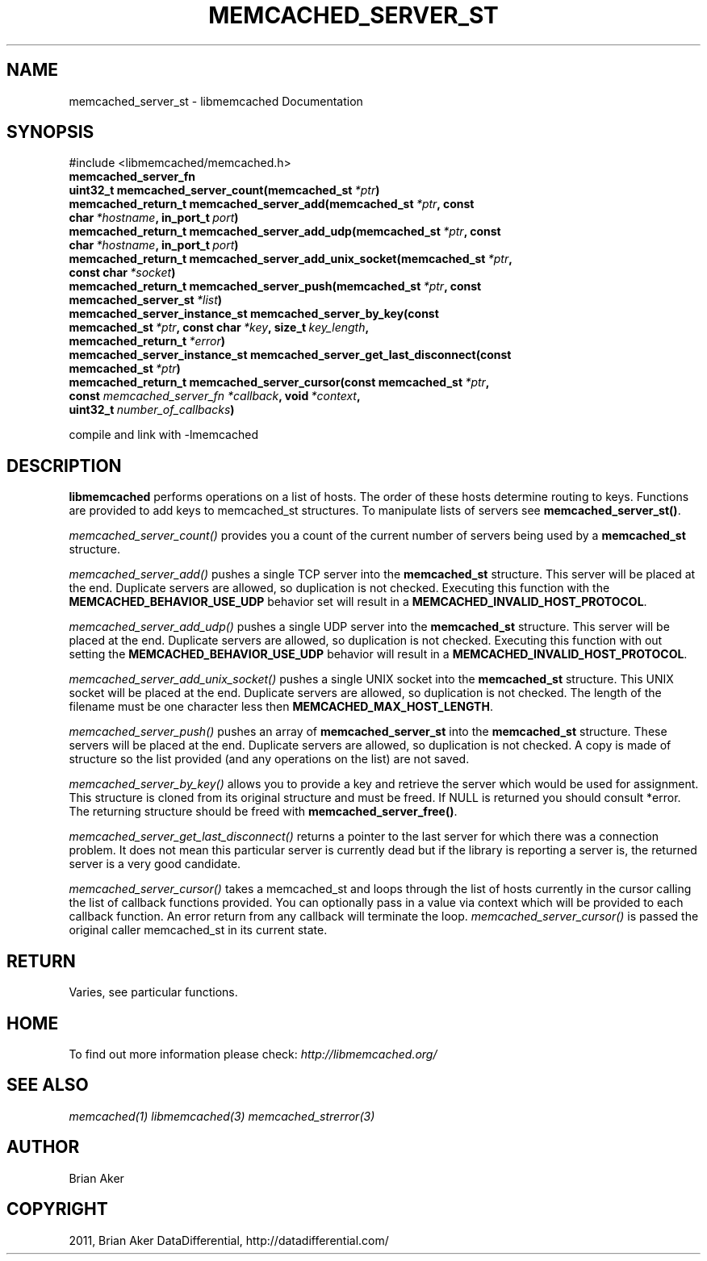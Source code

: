 .TH "MEMCACHED_SERVER_ST" "3" "June 17, 2011" "0.49" "libmemcached"
.SH NAME
memcached_server_st \- libmemcached Documentation
.
.nr rst2man-indent-level 0
.
.de1 rstReportMargin
\\$1 \\n[an-margin]
level \\n[rst2man-indent-level]
level margin: \\n[rst2man-indent\\n[rst2man-indent-level]]
-
\\n[rst2man-indent0]
\\n[rst2man-indent1]
\\n[rst2man-indent2]
..
.de1 INDENT
.\" .rstReportMargin pre:
. RS \\$1
. nr rst2man-indent\\n[rst2man-indent-level] \\n[an-margin]
. nr rst2man-indent-level +1
.\" .rstReportMargin post:
..
.de UNINDENT
. RE
.\" indent \\n[an-margin]
.\" old: \\n[rst2man-indent\\n[rst2man-indent-level]]
.nr rst2man-indent-level -1
.\" new: \\n[rst2man-indent\\n[rst2man-indent-level]]
.in \\n[rst2man-indent\\n[rst2man-indent-level]]u
..
.\" Man page generated from reStructeredText.
.
.SH SYNOPSIS
.sp
#include <libmemcached/memcached.h>
.INDENT 0.0
.TP
.B memcached_server_fn
.UNINDENT
.INDENT 0.0
.TP
.B uint32_t memcached_server_count(memcached_st\fI\ *ptr\fP)
.UNINDENT
.INDENT 0.0
.TP
.B memcached_return_t memcached_server_add(memcached_st\fI\ *ptr\fP, const char\fI\ *hostname\fP, in_port_t\fI\ port\fP)
.UNINDENT
.INDENT 0.0
.TP
.B memcached_return_t memcached_server_add_udp(memcached_st\fI\ *ptr\fP, const char\fI\ *hostname\fP, in_port_t\fI\ port\fP)
.UNINDENT
.INDENT 0.0
.TP
.B memcached_return_t memcached_server_add_unix_socket(memcached_st\fI\ *ptr\fP, const char\fI\ *socket\fP)
.UNINDENT
.INDENT 0.0
.TP
.B memcached_return_t memcached_server_push(memcached_st\fI\ *ptr\fP, const memcached_server_st\fI\ *list\fP)
.UNINDENT
.INDENT 0.0
.TP
.B memcached_server_instance_st memcached_server_by_key(const memcached_st\fI\ *ptr\fP, const char\fI\ *key\fP, size_t\fI\ key_length\fP, memcached_return_t\fI\ *error\fP)
.UNINDENT
.INDENT 0.0
.TP
.B memcached_server_instance_st memcached_server_get_last_disconnect(const memcached_st\fI\ *ptr\fP)
.UNINDENT
.INDENT 0.0
.TP
.B memcached_return_t memcached_server_cursor(const memcached_st\fI\ *ptr\fP, const \fI\%memcached_server_fn\fP\fI\ *callback\fP, void\fI\ *context\fP, uint32_t\fI\ number_of_callbacks\fP)
.UNINDENT
.sp
compile and link with \-lmemcached
.SH DESCRIPTION
.sp
\fBlibmemcached\fP performs operations on a list of hosts. The order of
these hosts determine routing to keys. Functions are provided to add keys to
memcached_st structures. To manipulate lists of servers see
\fBmemcached_server_st()\fP.
.sp
\fI\%memcached_server_count()\fP provides you a count of the current
number of servers being used by a \fBmemcached_st\fP  structure.
.sp
\fI\%memcached_server_add()\fP pushes a single TCP server into the
\fBmemcached_st\fP structure. This server will be placed at the end.
Duplicate servers are allowed, so duplication is not checked. Executing this
function with the \fBMEMCACHED_BEHAVIOR_USE_UDP\fP  behavior set will
result in a \fBMEMCACHED_INVALID_HOST_PROTOCOL\fP.
.sp
\fI\%memcached_server_add_udp()\fP pushes a single UDP server into the
\fBmemcached_st\fP structure. This server will be placed at the end.
Duplicate servers are allowed, so duplication is not checked. Executing this
function with out setting the \fBMEMCACHED_BEHAVIOR_USE_UDP\fP behavior
will result in a \fBMEMCACHED_INVALID_HOST_PROTOCOL\fP.
.sp
\fI\%memcached_server_add_unix_socket()\fP pushes a single UNIX socket
into the \fBmemcached_st\fP  structure. This UNIX socket will be placed
at the end.  Duplicate servers are allowed, so duplication is not checked.
The length of the filename must be one character less then
\fBMEMCACHED_MAX_HOST_LENGTH\fP.
.sp
\fI\%memcached_server_push()\fP pushes an array of
\fBmemcached_server_st\fP into the \fBmemcached_st\fP structure.
These servers will be placed at the end.  Duplicate servers are allowed, so
duplication is not checked. A copy is made of structure so the list provided
(and any operations on the list) are not saved.
.sp
\fI\%memcached_server_by_key()\fP allows you to provide a key and retrieve
the server which would be used for assignment. This structure is cloned from
its original structure and must be freed. If NULL is returned you should
consult *error. The returning structure should be freed with
\fBmemcached_server_free()\fP.
.sp
\fI\%memcached_server_get_last_disconnect()\fP returns a pointer to the
last server for which there was a connection problem. It does not mean this
particular server is currently dead but if the library is reporting a server
is, the returned server is a very good candidate.
.sp
\fI\%memcached_server_cursor()\fP takes a memcached_st and loops through
the list of hosts currently in the cursor calling the list of callback
functions provided. You can optionally pass in a value via context which
will be provided to each callback function. An error return from any
callback will terminate the loop. \fI\%memcached_server_cursor()\fP is
passed the original caller memcached_st in its current state.
.SH RETURN
.sp
Varies, see particular functions.
.SH HOME
.sp
To find out more information please check:
\fI\%http://libmemcached.org/\fP
.SH SEE ALSO
.sp
\fImemcached(1)\fP \fIlibmemcached(3)\fP \fImemcached_strerror(3)\fP
.SH AUTHOR
Brian Aker
.SH COPYRIGHT
2011, Brian Aker DataDifferential, http://datadifferential.com/
.\" Generated by docutils manpage writer.
.\" 
.
